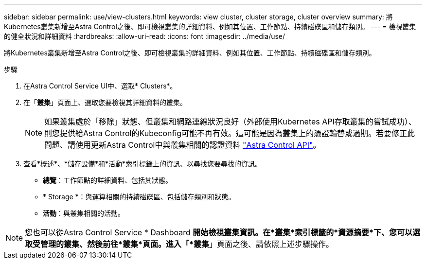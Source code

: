 ---
sidebar: sidebar 
permalink: use/view-clusters.html 
keywords: view cluster, cluster storage, cluster overview 
summary: 將Kubernetes叢集新增至Astra Control之後、即可檢視叢集的詳細資料、例如其位置、工作節點、持續磁碟區和儲存類別。 
---
= 檢視叢集的健全狀況和詳細資料
:hardbreaks:
:allow-uri-read: 
:icons: font
:imagesdir: ../media/use/


[role="lead"]
將Kubernetes叢集新增至Astra Control之後、即可檢視叢集的詳細資料、例如其位置、工作節點、持續磁碟區和儲存類別。

.步驟
. 在Astra Control Service UI中、選取* Clusters*。
. 在「*叢集*」頁面上、選取您要檢視其詳細資料的叢集。
+

NOTE: 如果叢集處於「移除」狀態、但叢集和網路連線狀況良好（外部使用Kubernetes API存取叢集的嘗試成功）、則您提供給Astra Control的Kubeconfig可能不再有效。這可能是因為叢集上的憑證輪替或過期。若要修正此問題、請使用更新Astra Control中與叢集相關的認證資料 link:https://docs.netapp.com/us-en/astra-automation/index.html["Astra Control API"]。

. 查看*概述*、*儲存設備*和*活動*索引標籤上的資訊、以尋找您要尋找的資訊。
+
** *總覽*：工作節點的詳細資料、包括其狀態。
** * Storage *：與運算相關的持續磁碟區、包括儲存類別和狀態。
** *活動*：與叢集相關的活動。





NOTE: 您也可以從Astra Control Service * Dashboard *開始檢視叢集資訊。在*叢集*索引標籤的*資源摘要*下、您可以選取受管理的叢集、然後前往*叢集*頁面。進入「*叢集*」頁面之後、請依照上述步驟操作。
